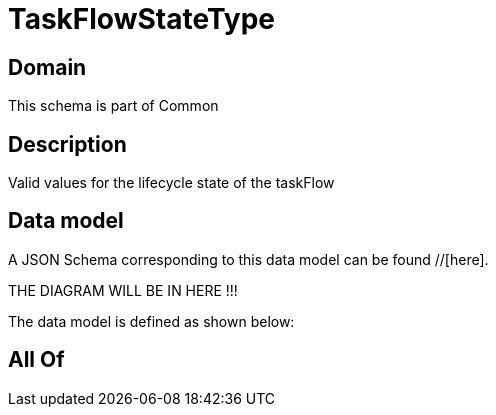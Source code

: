 = TaskFlowStateType

[#domain]
== Domain

This schema is part of Common

[#description]
== Description
Valid values for the lifecycle state of the taskFlow


[#data_model]
== Data model

A JSON Schema corresponding to this data model can be found //[here].

THE DIAGRAM WILL BE IN HERE !!!


The data model is defined as shown below:


[#all_of]
== All Of

